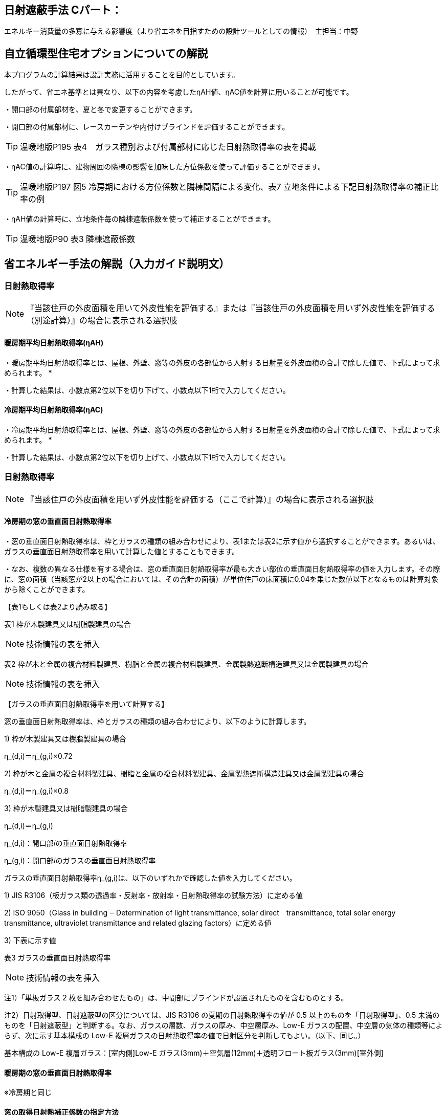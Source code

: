 == 日射遮蔽手法 Cパート：
エネルギー消費量の多寡に与える影響度（より省エネを目指すための設計ツールとしての情報）　主担当：中野

== 自立循環型住宅オプションについての解説

本プログラムの計算結果は設計実務に活用することを目的としています。

したがって、省エネ基準とは異なり、以下の内容を考慮したηAH値、ηAC値を計算に用いることが可能です。

・開口部の付属部材を、夏と冬で変更することができます。

・開口部の付属部材に、レースカーテンや内付けブラインドを評価することができます。

TIP: 温暖地版P195 表4　ガラス種別および付属部材に応じた日射熱取得率の表を掲載

・ηAC値の計算時に、建物周囲の隣棟の影響を加味した方位係数を使って評価することができます。

TIP: 温暖地版P197 図5 冷房期における方位係数と隣棟間隔による変化、表7 立地条件による下記日射熱取得率の補正比率の例

・ηAH値の計算時に、立地条件毎の隣棟遮蔽係数を使って補正することができます。

TIP: 温暖地版P90 表3 隣棟遮蔽係数


== 省エネルギー手法の解説（入力ガイド説明文）

=== 日射熱取得率
NOTE: 『当該住戸の外皮面積を用いて外皮性能を評価する』または『当該住戸の外皮面積を用いず外皮性能を評価する（別途計算）』の場合に表示される選択肢

[[shuho_nissha_ss_eta_d_window_1]]
==== 暖房期平均日射熱取得率(ηAH)

・暖房期平均日射熱取得率とは、屋根、外壁、窓等の外皮の各部位から入射する日射量を外皮面積の合計で除した値で、下式によって求められます。
*

・計算した結果は、小数点第2位以下を切り下げて、小数点以下1桁で入力してください。

[[shuho_nissha_sw_eta_d_window_1]]
==== 冷房期平均日射熱取得率(ηAC)

・冷房期平均日射熱取得率とは、屋根、外壁、窓等の外皮の各部位から入射する日射量を外皮面積の合計で除した値で、下式によって求められます。
*

・計算した結果は、小数点第2位以下を切り上げて、小数点以下1桁で入力してください。


=== 日射熱取得率

NOTE: 『当該住戸の外皮面積を用いず外皮性能を評価する（ここで計算）』の場合に表示される選択肢

[[shuho_nissha_ss_eta_d_window_2]]
==== 冷房期の窓の垂直面日射熱取得率

・窓の垂直面日射熱取得率は、枠とガラスの種類の組み合わせにより、表1または表2に示す値から選択することができます。あるいは、ガラスの垂直面日射熱取得率を用いて計算した値とすることもできます。

・なお、複数の異なる仕様を有する場合は、窓の垂直面日射熱取得率が最も大きい部位の垂直面日射熱取得率の値を入力します。その際に、窓の面積（当該窓が2以上の場合においては、その合計の面積）が単位住戸の床面積に0.04を乗じた数値以下となるものは計算対象から除くことができます。

【表1もしくは表2より読み取る】

表1 枠が木製建具又は樹脂製建具の場合

NOTE: 技術情報の表を挿入

表2 枠が木と金属の複合材料製建具、樹脂と金属の複合材料製建具、金属製熱遮断構造建具又は金属製建具の場合

NOTE: 技術情報の表を挿入

【ガラスの垂直面日射熱取得率を用いて計算する】

窓の垂直面日射熱取得率は、枠とガラスの種類の組み合わせにより、以下のように計算します。

1) 枠が木製建具又は樹脂製建具の場合

η_(d,i)＝η_(g,i)×0.72

2) 枠が木と金属の複合材料製建具、樹脂と金属の複合材料製建具、金属製熱遮断構造建具又は金属製建具の場合

η_(d,i)＝η_(g,i)×0.8

3) 枠が木製建具又は樹脂製建具の場合

η_(d,i)＝η_(g,i)

η_(d,i)：開口部𝑖の垂直面日射熱取得率

η_(g,i)：開口部𝑖のガラスの垂直面日射熱取得率

ガラスの垂直面日射熱取得率η_(g,i)は、以下のいずれかで確認した値を入力してください。

1) JIS R3106（板ガラス類の透過率・反射率・放射率・日射熱取得率の試験方法）に定める値

2) ISO 9050（Glass in building ‒ Determination of light transmittance, solar direct　transmittance, total solar energy transmittance, ultraviolet transmittance and related glazing factors）に定める値

3) 下表に示す値

表3 ガラスの垂直面日射熱取得率 

NOTE: 技術情報の表を挿入

注1）「単板ガラス 2 枚を組み合わせたもの」は、中間部にブラインドが設置されたものを含むものとする。

注2）日射取得型、日射遮蔽型の区分については、JIS R3106 の夏期の日射熱取得率の値が 0.5 以上のものを「日射取得型」、0.5 未満のものを「日射遮蔽型」と判断する。なお、ガラスの層数、ガラスの厚み、中空層厚み、Low-E ガラスの配置、中空層の気体の種類等によらず、次に示す基本構成の Low-E 複層ガラスの日射熱取得率の値で日射区分を判断してもよい。（以下、同じ。）

基本構成の Low-E 複層ガラス：[室内側]Low-E ガラス(3mm)＋空気層(12mm)＋透明フロート板ガラス(3mm)[室外側]

[[shuho_nissha_sw_eta_d_window_2]]
==== 暖房期の窓の垂直面日射熱取得率

※冷房期と同じ

[[shuho_nissha_window_f_input]]
==== 窓の取得日射熱補正係数の指定方法
地域、ガラスの種別並びに暖房期又は冷房期の別ごとに、ひさし等のオーバーハング型の日除けの効果を、ガラスの入射角特性及び地表面反射を考慮して定めた係数のことです。規定値を用いない場合は、計算した値を入力することができます。

[[shuho_nissha_window_ss_f]]
==== 冷房期の窓の取得日射熱補正係数

・窓の取得日射補正係数の計算方法は、こちら（技術情報リンク）を参照してください。

・冷房期の窓の取得日射熱補正係数は、当該住戸で最も大きい値を用いるか、又は、ガラス区分を1、開口部の上部に日除けが設置されていない場合として、地域の区分に応じて、南西、北西、北東及び南東の値をこちら（技術情報リンク）により計算した値としてください。

[[shuho_nissha_window_sw_f]]
==== 暖房期の窓の取得日射熱補正係数

・窓の取得日射補正係数の計算方法は、こちら（技術情報リンク）を参照してください。

・暖房期の窓の取得日射熱補正係数は、当該住戸で最も小さい値を用いるか、または、ガラス区分を7、l1＝0、l2＝1/0.3 として、地域の区分に応じて、南西、北西、北東及び南東の値をこちら（技術情報リンク）により計算した値としてください。
